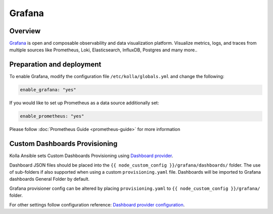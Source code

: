 .. _grafana-guide:

=======
Grafana
=======

Overview
~~~~~~~~

`Grafana <https://grafana.com>`_ is open and composable observability and
data visualization platform. Visualize metrics, logs, and traces from
multiple sources like Prometheus, Loki, Elasticsearch, InfluxDB,
Postgres and many more..

Preparation and deployment
~~~~~~~~~~~~~~~~~~~~~~~~~~

To enable Grafana, modify the configuration file ``/etc/kolla/globals.yml``
and change the following:

.. code-block:: yaml

   enable_grafana: "yes"

If you would like to set up Prometheus as a data source additionally set:

.. code-block:: yaml

   enable_prometheus: "yes"

Please follow :doc:`Prometheus Guide <prometheus-guide>` for more information

Custom Dashboards Provisioning
~~~~~~~~~~~~~~~~~~~~~~~~~~~~~~

Kolla Ansible sets Custom Dashboards Provisioning using `Dashboard provider <https://grafana.com/docs/grafana/latest/administration/provisioning/#dashboards>`_.

Dashboard JSON files should be placed into the
``{{ node_custom_config }}/grafana/dashboards/`` folder. The use of
sub-folders if also supported when using a custom ``provisioning.yaml``
file. Dashboards will be imported to Grafana dashboards General Folder by
default.

Grafana provisioner config can be altered by placing ``provisioning.yaml`` to
``{{ node_custom_config }}/grafana/`` folder.

For other settings follow configuration reference:
`Dashboard provider configuration <https://grafana.com/docs/grafana/latest/administration/provisioning/#dashboards>`_.
